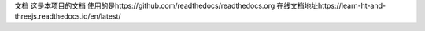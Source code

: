 文档
这是本项目的文档
使用的是https://github.com/readthedocs/readthedocs.org
在线文档地址https://learn-ht-and-threejs.readthedocs.io/en/latest/
